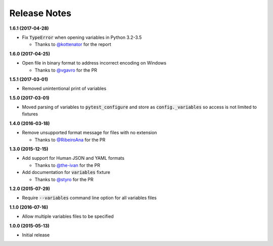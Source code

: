 Release Notes
-------------

**1.6.1 (2017-04-28)**

* Fix :code:`TypeError` when opening variables in Python 3.2-3.5

  * Thanks to `@kottenator <https://github.com/kottenator>`_ for the report

**1.6.0 (2017-04-25)**

* Open file in binary format to address incorrect encoding on Windows

  * Thanks to `@vgavro <https://github.com/vgavro>`_ for the PR

**1.5.1 (2017-03-01)**

* Removed unintentional print of variables

**1.5.0 (2017-03-01)**

* Moved parsing of variables to :code:`pytest_configure` and store as
  :code:`config._variables` so access is not limited to fixtures

**1.4.0 (2016-03-18)**

* Remove unsupported format message for files with no extension

  * Thanks to `@RibeiroAna <https://github.com/RibeiroAna>`_ for the PR

**1.3.0 (2015-12-15)**

* Add support for Human JSON and YAML formats

  * Thanks to `@the-ivan <https://github.com/the-ivan>`_ for the PR

* Add documentation for :code:`variables` fixture

  * Thanks to `@styro <https://github.com/styro>`_ for the PR

**1.2.0 (2015-07-29)**

* Require :code:`--variables` command line option for all variables files

**1.1.0 (2016-07-16)**

* Allow multiple variables files to be specified

**1.0.0 (2015-05-13)**

* Initial release
